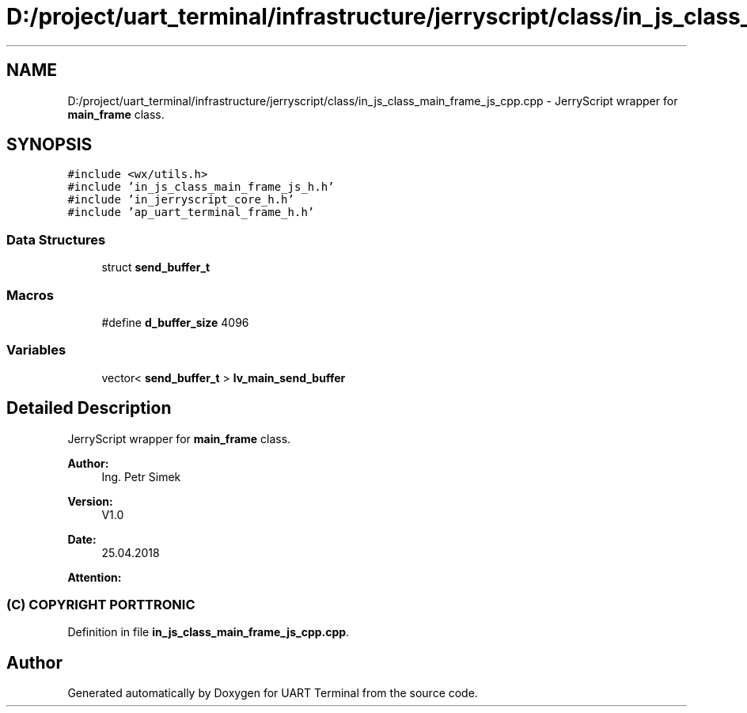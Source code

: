 .TH "D:/project/uart_terminal/infrastructure/jerryscript/class/in_js_class_main_frame_js_cpp.cpp" 3 "Mon Apr 20 2020" "Version V2.0" "UART Terminal" \" -*- nroff -*-
.ad l
.nh
.SH NAME
D:/project/uart_terminal/infrastructure/jerryscript/class/in_js_class_main_frame_js_cpp.cpp \- JerryScript wrapper for \fBmain_frame\fP class\&.  

.SH SYNOPSIS
.br
.PP
\fC#include <wx/utils\&.h>\fP
.br
\fC#include 'in_js_class_main_frame_js_h\&.h'\fP
.br
\fC#include 'in_jerryscript_core_h\&.h'\fP
.br
\fC#include 'ap_uart_terminal_frame_h\&.h'\fP
.br

.SS "Data Structures"

.in +1c
.ti -1c
.RI "struct \fBsend_buffer_t\fP"
.br
.in -1c
.SS "Macros"

.in +1c
.ti -1c
.RI "#define \fBd_buffer_size\fP   4096"
.br
.in -1c
.SS "Variables"

.in +1c
.ti -1c
.RI "vector< \fBsend_buffer_t\fP > \fBlv_main_send_buffer\fP"
.br
.in -1c
.SH "Detailed Description"
.PP 
JerryScript wrapper for \fBmain_frame\fP class\&. 


.PP
\fBAuthor:\fP
.RS 4
Ing\&. Petr Simek 
.RE
.PP
\fBVersion:\fP
.RS 4
V1\&.0 
.RE
.PP
\fBDate:\fP
.RS 4
25\&.04\&.2018 
.RE
.PP
\fBAttention:\fP
.RS 4
.SS "(C) COPYRIGHT PORTTRONIC"
.RE
.PP

.PP
Definition in file \fBin_js_class_main_frame_js_cpp\&.cpp\fP\&.
.SH "Author"
.PP 
Generated automatically by Doxygen for UART Terminal from the source code\&.
